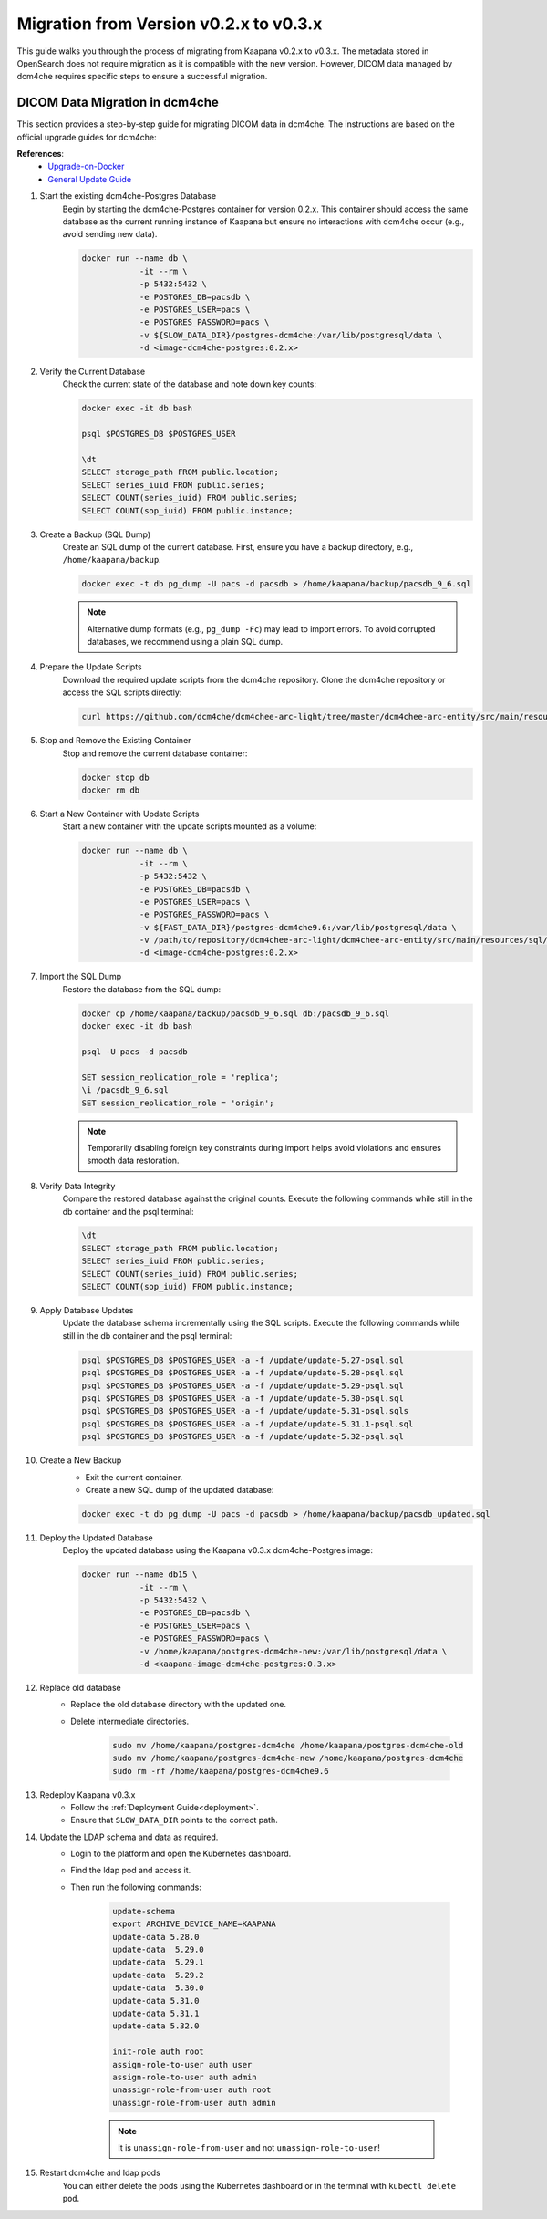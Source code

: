 .. _migration_guide_0.3:

Migration from Version v0.2.x to v0.3.x
***************************************

This guide walks you through the process of migrating from Kaapana v0.2.x to v0.3.x. 
The metadata stored in OpenSearch does not require migration as it is compatible with the new version. 
However, DICOM data managed by dcm4che requires specific steps to ensure a successful migration.

DICOM Data Migration in dcm4che
-------------------------------

This section provides a step-by-step guide for migrating DICOM data in dcm4che. 
The instructions are based on the official upgrade guides for dcm4che:

**References**:
    - `Upgrade-on-Docker <https://github.com/dcm4che/dcm4chee-arc-light/wiki/Upgrade-on-Docker>`_
    - `General Update Guide <https://github.com/dcm4che/dcm4chee-arc-light/wiki/Upgrade>`_

#. Start the existing dcm4che-Postgres Database
    Begin by starting the dcm4che-Postgres container for version 0.2.x. 
    This container should access the same database as the current running instance of Kaapana but ensure no interactions with dcm4che occur (e.g., avoid sending new data).

    .. code-block:: shell

        docker run --name db \
                    -it --rm \
                    -p 5432:5432 \
                    -e POSTGRES_DB=pacsdb \
                    -e POSTGRES_USER=pacs \
                    -e POSTGRES_PASSWORD=pacs \
                    -v ${SLOW_DATA_DIR}/postgres-dcm4che:/var/lib/postgresql/data \
                    -d <image-dcm4che-postgres:0.2.x>
    
#. Verify the Current Database
    Check the current state of the database and note down key counts:

    .. code-block:: shell
        
        docker exec -it db bash

        psql $POSTGRES_DB $POSTGRES_USER
        
        \dt
        SELECT storage_path FROM public.location;
        SELECT series_iuid FROM public.series;
        SELECT COUNT(series_iuid) FROM public.series;
        SELECT COUNT(sop_iuid) FROM public.instance;

#. Create a Backup (SQL Dump)
    Create an SQL dump of the current database. First, ensure you have a backup directory, e.g., ``/home/kaapana/backup``.

    .. code-block:: shell

        docker exec -t db pg_dump -U pacs -d pacsdb > /home/kaapana/backup/pacsdb_9_6.sql

    .. note::

        Alternative dump formats (e.g., ``pg_dump -Fc``) may lead to import errors. 
        To avoid corrupted databases, we recommend using a plain SQL dump.

#. Prepare the Update Scripts
    Download the required update scripts from the dcm4che repository.
    Clone the dcm4che repository or access the SQL scripts directly:

    .. code-block::

        curl https://github.com/dcm4che/dcm4chee-arc-light/tree/master/dcm4chee-arc-entity/src/main/resources/sql/psql

#. Stop and Remove the Existing Container
    Stop and remove the current database container:

    .. code-block:: shell

        docker stop db
        docker rm db

#. Start a New Container with Update Scripts
    Start a new container with the update scripts mounted as a volume:

    .. code-block:: shell

        docker run --name db \
                    -it --rm \
                    -p 5432:5432 \
                    -e POSTGRES_DB=pacsdb \
                    -e POSTGRES_USER=pacs \
                    -e POSTGRES_PASSWORD=pacs \
                    -v ${FAST_DATA_DIR}/postgres-dcm4che9.6:/var/lib/postgresql/data \
                    -v /path/to/repository/dcm4chee-arc-light/dcm4chee-arc-entity/src/main/resources/sql/psql:/update \
                    -d <image-dcm4che-postgres:0.2.x>


#. Import the SQL Dump
    Restore the database from the SQL dump:

    .. code-block:: shell

        docker cp /home/kaapana/backup/pacsdb_9_6.sql db:/pacsdb_9_6.sql
        docker exec -it db bash
        
        psql -U pacs -d pacsdb
        
        SET session_replication_role = 'replica';
        \i /pacsdb_9_6.sql
        SET session_replication_role = 'origin';

    .. note::

        Temporarily disabling foreign key constraints during import helps avoid violations and ensures smooth data restoration.

#. Verify Data Integrity
    Compare the restored database against the original counts.
    Execute the following commands while still in the db container and the psql terminal:

    .. code-block:: shell
        
        \dt
        SELECT storage_path FROM public.location;
        SELECT series_iuid FROM public.series;
        SELECT COUNT(series_iuid) FROM public.series;
        SELECT COUNT(sop_iuid) FROM public.instance;

#. Apply Database Updates
    Update the database schema incrementally using the SQL scripts.
    Execute the following commands while still in the db container and the psql terminal:

    .. code-block:: shell

        psql $POSTGRES_DB $POSTGRES_USER -a -f /update/update-5.27-psql.sql
        psql $POSTGRES_DB $POSTGRES_USER -a -f /update/update-5.28-psql.sql
        psql $POSTGRES_DB $POSTGRES_USER -a -f /update/update-5.29-psql.sql
        psql $POSTGRES_DB $POSTGRES_USER -a -f /update/update-5.30-psql.sql
        psql $POSTGRES_DB $POSTGRES_USER -a -f /update/update-5.31-psql.sqls
        psql $POSTGRES_DB $POSTGRES_USER -a -f /update/update-5.31.1-psql.sql
        psql $POSTGRES_DB $POSTGRES_USER -a -f /update/update-5.32-psql.sql

#. Create a New Backup
    - Exit the current container.
    - Create a new SQL dump of the updated database:

    .. code-block:: shell

        docker exec -t db pg_dump -U pacs -d pacsdb > /home/kaapana/backup/pacsdb_updated.sql

#. Deploy the Updated Database
    Deploy the updated database using the Kaapana v0.3.x dcm4che-Postgres image:

    .. code-block:: shell

        docker run --name db15 \
                    -it --rm \
                    -p 5432:5432 \
                    -e POSTGRES_DB=pacsdb \
                    -e POSTGRES_USER=pacs \
                    -e POSTGRES_PASSWORD=pacs \
                    -v /home/kaapana/postgres-dcm4che-new:/var/lib/postgresql/data \
                    -d <kaapana-image-dcm4che-postgres:0.3.x>


#. Replace old database
    - Replace the old database directory with the updated one.
    - Delete intermediate directories.
        
        .. code-block:: shell
            
            sudo mv /home/kaapana/postgres-dcm4che /home/kaapana/postgres-dcm4che-old
            sudo mv /home/kaapana/postgres-dcm4che-new /home/kaapana/postgres-dcm4che
            sudo rm -rf /home/kaapana/postgres-dcm4che9.6

#. Redeploy Kaapana v0.3.x
    - Follow the :ref:`Deployment Guide<deployment>`.
    - Ensure that ``SLOW_DATA_DIR`` points to the correct path.

#. Update the LDAP schema and data as required.
    - Login to the platform and open the Kubernetes dashboard.
    - Find the ldap pod and access it.
    - Then run the following commands:

        .. code-block:: shell

            update-schema
            export ARCHIVE_DEVICE_NAME=KAAPANA
            update-data 5.28.0
            update-data  5.29.0                      
            update-data  5.29.1                  
            update-data  5.29.2                             
            update-data  5.30.0   
            update-data 5.31.0          
            update-data 5.31.1
            update-data 5.32.0

            init-role auth root
            assign-role-to-user auth user
            assign-role-to-user auth admin
            unassign-role-from-user auth root
            unassign-role-from-user auth admin
            
        .. note::        

            It is ``unassign-role-from-user`` and not ``unassign-role-to-user``!

#. Restart dcm4che and ldap pods 
    You can either delete the pods using the Kubernetes dashboard or in the terminal with ``kubectl delete pod``.